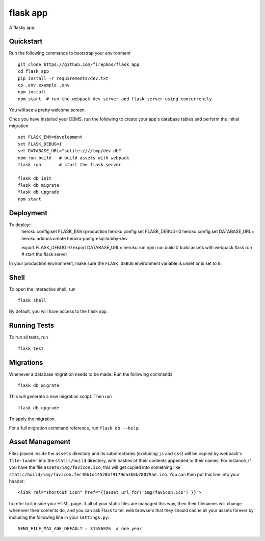 ===============================
flask app
===============================

A flasky app.


Quickstart
----------

Run the following commands to bootstrap your environment ::

    git clone https://github.com/firephos/flask_app
    cd flask_app
    pip install -r requirements/dev.txt
    cp .env.example .env
    npm install
    npm start  # run the webpack dev server and flask server using concurrently

You will see a pretty welcome screen.

Once you have installed your DBMS, run the following to create your app's
database tables and perform the initial migration ::

    set FLASK_ENV=development
    set FLASK_DEBUG=1
    set DATABASE_URL="sqlite:////tmp/dev.db"
    npm run build   # build assets with webpack
    flask run       # start the flask server

    flask db init
    flask db migrate
    flask db upgrade
    npm start


Deployment
----------

To deploy::
    heroku config:set FLASK_ENV=production
    heroku config:set FLASK_DEBUG=0
    heroku config:set DATABASE_URL=
    heroku addons:create heroku-postgresql:hobby-dev

    export FLASK_DEBUG=0
    export DATABASE_URL=
    heroku run npm run build   # build assets with webpack
    flask run       # start the flask server


In your production environment, make sure the ``FLASK_DEBUG`` environment
variable is unset or is set to ``0``.


Shell
-----

To open the interactive shell, run ::

    flask shell

By default, you will have access to the flask ``app``.


Running Tests
-------------

To run all tests, run ::

    flask test


Migrations
----------

Whenever a database migration needs to be made. Run the following commands ::

    flask db migrate

This will generate a new migration script. Then run ::

    flask db upgrade

To apply the migration.

For a full migration command reference, run ``flask db --help``.


Asset Management
----------------

Files placed inside the ``assets`` directory and its subdirectories
(excluding ``js`` and ``css``) will be copied by webpack's
``file-loader`` into the ``static/build`` directory, with hashes of
their contents appended to their names.  For instance, if you have the
file ``assets/img/favicon.ico``, this will get copied into something
like
``static/build/img/favicon.fec40b1d14528bf9179da3b6b78079ad.ico``.
You can then put this line into your header::

    <link rel="shortcut icon" href="{{asset_url_for('img/favicon.ico') }}">

to refer to it inside your HTML page.  If all of your static files are
managed this way, then their filenames will change whenever their
contents do, and you can ask Flask to tell web browsers that they
should cache all your assets forever by including the following line
in your ``settings.py``::

    SEND_FILE_MAX_AGE_DEFAULT = 31556926  # one year
